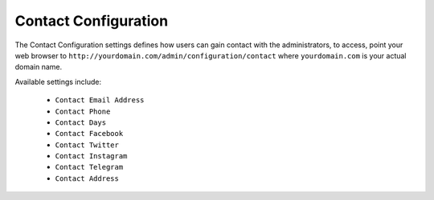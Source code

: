#####################
Contact Configuration
#####################

The Contact Configuration settings defines how users can gain contact with the administrators, to access, point your web browser to ``http://yourdomain.com/admin/configuration/contact`` where ``yourdomain.com`` is your actual domain name.

Available settings include:
  
    - ``Contact Email Address`` 
    - ``Contact Phone`` 
    - ``Contact Days`` 
    - ``Contact Facebook`` 
    - ``Contact Twitter``  
    - ``Contact Instagram``  
    - ``Contact Telegram``  
    - ``Contact Address``  